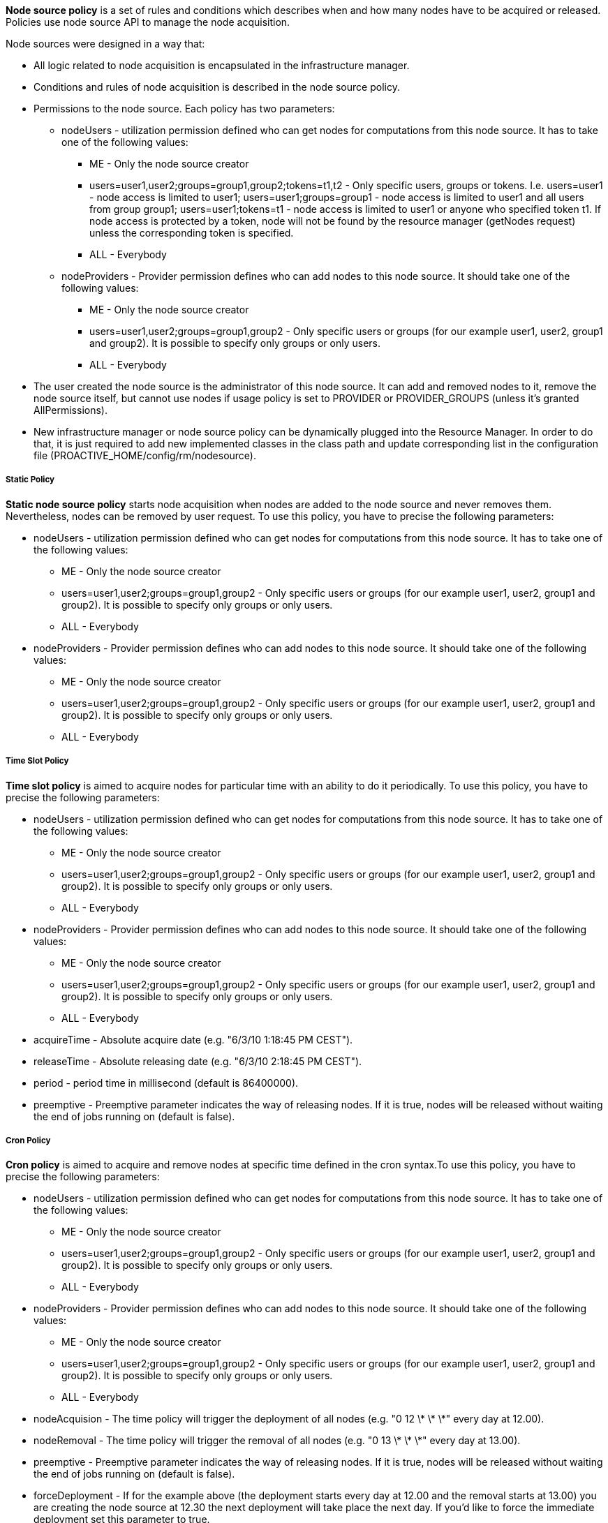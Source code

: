 
*Node source policy* is a set of rules and conditions which describes when and how many nodes have to be acquired or released. Policies use node source API to manage the node acquisition.

Node sources were designed in a way that:

* All logic related to node acquisition is encapsulated in the infrastructure manager.
* Conditions and rules of node acquisition is described in the node source policy.
* Permissions to the node source. Each policy has two parameters:
** nodeUsers - utilization permission defined who can get nodes for computations from this node source.
 It has to take one of the following values:
*** +ME+ - Only the node source creator
*** +users=user1,user2;groups=group1,group2;tokens=t1,t2+ - Only specific users, groups or tokens.
 I.e. users=user1 - node access is limited to user1; users=user1;groups=group1 - node access is limited to
 user1 and all users from group group1; users=user1;tokens=t1 - node access is limited to user1 or anyone
 who specified token t1. If node access is protected by a token, node will not be found by the resource
 manager (getNodes request) unless the corresponding token is specified.
*** +ALL+ - Everybody
** nodeProviders - Provider permission defines who can add nodes to this node source. It should take one of the following values:
*** +ME+ - Only the node source creator
*** +users=user1,user2;groups=group1,group2+ - Only specific users or groups (for our example user1,
user2, group1 and group2). It is possible to specify only groups or only users.
*** +ALL+ - Everybody
* The user created the node source is the administrator of this node source. It can add and removed
nodes to it, remove the node source itself, but cannot use nodes if usage policy is set to +PROVIDER+
or +PROVIDER_GROUPS+ (unless it's granted AllPermissions).
* New infrastructure manager or node source policy can be dynamically plugged into the Resource Manager.
 In order to do that, it is just required to add new implemented classes in the class path and update
 corresponding list in the configuration file (+PROACTIVE_HOME/config/rm/nodesource+).

===== Static Policy

*Static node source policy* starts node acquisition when nodes are added
to the node source and never removes them. Nevertheless, nodes can be
removed by user request. To use this policy, you have to precise the following parameters:

-   +nodeUsers+ - utilization permission defined who can get nodes for
    computations from this node source. It has to take one of the
    following values:

**   +ME+ - Only the node source creator

**   +users=user1,user2;groups=group1,group2+ - Only specific
        users or groups (for our example user1, user2, group1 and
        group2). It is possible to specify only groups or only users.

**   +ALL+ - Everybody

-   +nodeProviders+ - Provider permission defines who can add nodes to
    this node source. It should take one of the following values:

**   +ME+ - Only the node source creator

**   +users=user1,user2;groups=group1,group2+ - Only specific
        users or groups (for our example user1, user2, group1 and
        group2). It is possible to specify only groups or only users.

**   +ALL+ - Everybody


===== Time Slot Policy

*Time slot policy* is aimed to acquire nodes for particular time with an
ability to do it periodically. To use this policy, you have to precise the following parameters:

-   +nodeUsers+ - utilization permission defined who can get nodes for
    computations from this node source. It has to take one of the
    following values:

**   +ME+ - Only the node source creator

**   +users=user1,user2;groups=group1,group2+ - Only specific
        users or groups (for our example user1, user2, group1 and
        group2). It is possible to specify only groups or only users.

**   +ALL+ - Everybody

-   +nodeProviders+ - Provider permission defines who can add nodes to
    this node source. It should take one of the following values:

**   +ME+ - Only the node source creator

**   +users=user1,user2;groups=group1,group2+ - Only specific
        users or groups (for our example user1, user2, group1 and
        group2). It is possible to specify only groups or only users.

**   +ALL+ - Everybody

-   +acquireTime+ - Absolute acquire date (e.g. "6/3/10 1:18:45 PM
    CEST").

-   +releaseTime+ - Absolute releasing date (e.g. "6/3/10 2:18:45 PM
    CEST").

-   +period+ - period time in millisecond (default is 86400000).

-   +preemptive+ - Preemptive parameter indicates the way of releasing
    nodes. If it is true, nodes will be released without waiting the end
    of jobs running on (default is false).

===== Cron Policy

*Cron policy* is aimed to acquire and remove nodes at specific time
defined in the cron syntax.To use this policy, you have to precise the following parameters:

-   +nodeUsers+ - utilization permission defined who can get nodes for
    computations from this node source. It has to take one of the
    following values:

**   +ME+ - Only the node source creator

**   +users=user1,user2;groups=group1,group2+ - Only specific
        users or groups (for our example user1, user2, group1 and
        group2). It is possible to specify only groups or only users.

**   +ALL+ - Everybody

-   +nodeProviders+ - Provider permission defines who can add nodes to
    this node source. It should take one of the following values:

**   +ME+ - Only the node source creator

**   +users=user1,user2;groups=group1,group2+ - Only specific
        users or groups (for our example user1, user2, group1 and
        group2). It is possible to specify only groups or only users.

**   +ALL+ - Everybody

-   +nodeAcquision+ - The time policy will trigger the deployment of
    all nodes (e.g. "0 12 \* \* \*" every day at 12.00).

-   +nodeRemoval+ - The time policy will trigger the removal of all
    nodes (e.g. "0 13 \* \* \*" every day at 13.00).

-   +preemptive+ - Preemptive parameter indicates the way of releasing
    nodes. If it is true, nodes will be released without waiting the end
    of jobs running on (default is false).

-   +forceDeployment+ - If for the example above (the deployment
    starts every day at 12.00 and the removal starts at 13.00) you are
    creating the node source at 12.30 the next deployment will take
    place the next day. If you'd like to force the immediate deployment
    set this parameter to true.

===== Remove Nodes When Scheduler Is Idle

*"Remove nodes when scheduler is idle" policy* removes all nodes from
the infrastructure when the scheduler is idle and acquires them when a
new job is submitted. This policy may be useful if there is no need to
keep nodes alive permanently. Nodes will be released after a specified
"idle time". This policy will use a listener of the scheduler, that is
why its URL, its user name and its password have to be specified.
To use this policy, you have to precise the following parameters:

-   +nodeUsers+ - utilization permission defined who can get nodes for
    computations from this node source. It has to take one of the
    following values:

**   +ME+ - Only the node source creator

**   +users=user1,user2;groups=group1,group2+ - Only specific
        users or groups (for our example user1, user2, group1 and
        group2). It is possible to specify only groups or only users.

**   +ALL+ - Everybody

-   +nodeProviders+ - Provider permission defines who can add nodes to
    this node source. It should take one of the following values:

**   +ME+ - Only the node source creator

**   +users=user1,user2;groups=group1,group2+ - Only specific
        users or groups (for our example user1, user2, group1 and
        group2). It is possible to specify only groups or only users.

**   +ALL+ - Everybody

-   +schedulerURL+ - URL of the Scheduler

-   +schedulerCredentialsPath+ - Path to the credentials used for
    scheduler authentication.

-   +idleTime+ - idle time in millisecond to wait before removing all
    nodes (default is 60000).


===== Scheduler Loading Policy

*Scheduler loading policy* acquires/releases nodes according to the
scheduler loading factor. This policy allows to configure the number of
resources which will be always enough for the scheduler. Nodes are
acquired and released according to scheduler loading factor which is a
number of tasks per node.

It is important to correctly configure maximum and minimum nodes that this
policy will try to hold. Maximum number should not be greater than
potential nodes number which is possible to deploy to underlying
infrastructure. If there are more currently acquired nodes than
necessary, policy will release them one by one after having waited for a
"release period" delay. This smooth release procedure is implemented
because deployment time is greater than the release one. Thus, this
waiting time deters policy from spending all its time trying to deploy
nodes.

To use this policy, you have to precise the following parameters:

-   +nodeUsers+ - utilization permission defined who can get nodes for
    computations from this node source. It has to take one of the
    following values:

**   +ME+ - Only the node source creator

**   +users=user1,user2;groups=group1,group2+ - Only specific
        users or groups (for our example user1, user2, group1 and
        group2). It is possible to specify only groups or only users.

**   +ALL+ - Everybody

-   +nodeProviders+ - Provider permission defines who can add nodes to
    this node source. It should take one of the following values:

**   +ME+ - Only the node source creator

**   +users=user1,user2;groups=group1,group2+ - Only specific
        users or groups (for our example user1, user2, group1 and
        group2). It is possible to specify only groups or only users.

**   +ALL+ - Everybody

- +schedulerURL+ - URL of the Scheduler

- +schedulerCredentialsPath+ - Path to the credentials used for
    scheduler authentication.

- +refreshTime+ - time between each calculation of the number of needed
nodes.

- +minNodes+ - Minimum number of nodes to deploy

- +maxNodes+ - Maximum number of nodes to deploy

- +loadFactor+ - number of tasks per node. Actually, if this number is
*N*, it does not means that there will be exactly *N* tasks executed on
each node. This factor is just used to compute the total number of
nodes. For instance, let us assume that this factor is 3 and that we
schedule 100 tasks. In that case, we will have 34 (= upper bound of
100/3) started nodes. Once one task finished and the refresh time
passed, one node will be removed since 99 divided by 3 is 33. When there
will remain 96 tasks (assuming that no other tasks are scheduled
meanwhile), an other node will be removed at the next calculation time,
and so on and so forth...

- +nodeDeploymentTimeout+ - The node deployment timeout.

===== Cron Load Based Policy

The *Cron load based policy* triggers new nodes acquisition when
scheduler is overloaded (exactly like with *"Scheduler loading" policy*)
only within a time slot defined using crontab syntax. All other time the
nodes are removed from the resource manager.
To use this policy, you have to precise the following parameters:

-   +nodeUsers+ - utilization permission defined who can get nodes for
    computations from this node source. It has to take one of the
    following values:

**   +ME+ - Only the node source creator

**   +users=user1,user2;groups=group1,group2+ - Only specific
        users or groups (for our example user1, user2, group1 and
        group2). It is possible to specify only groups or only users.

**   +ALL+ - Everybody

-   +nodeProviders+ - Provider permission defines who can add nodes to
    this node source. It should take one of the following values:

**   +ME+ - Only the node source creator

**   +users=user1,user2;groups=group1,group2+ - Only specific
        users or groups (for our example user1, user2, group1 and
        group2). It is possible to specify only groups or only users.

**   +ALL+ - Everybody

-   +schedulerURL+ - URL of the Scheduler

-   +schedulerCredentialsPath+ - Path to the credentials used for
    scheduler authentication.

-   +refreshTime+ - time between each calculation of the number of
    needed nodes.

-   +minNodes+ - Minimum number of nodes to deploy

-   +maxNodes+ - Maximum number of nodes to deploy

- +loadFactor+ - number of tasks per node. Actually, if this number is
*N*, it does not means that there will be exactly *N* tasks executed on
each node. This factor is just used to compute the total number of
nodes. For instance, let us assume that this factor is 3 and that we
schedule 100 tasks. In that case, we will have 34 (= upper bound of
100/3) started nodes. Once one task finished and the refresh time
passed, one node will be removed since 99 divided by 3 is 33. When there
will remain 96 tasks (assuming that no other tasks are scheduled
meanwhile), an other node will be removed at the next calculation time,
and so on and so forth...

- +nodeDeploymentTimeout+ - The node deployment timeout.

- +acquisionAllowed+ - The time when the policy starts to work as the
*"scheduler loading" policy* (e.g. "0 12 \* \* \*" every day at 12.00).

- +acquisionForbidden+ - The time policy removes all the nodes from the
resource manager (e.g. "0 13 \* \* \*" every day at 13.00).

- +preemptive+ - Preemptive parameter indicates the way of releasing
nodes. If it is true, nodes will be released without waiting the end of
jobs running on (default is false).

- +allowed+ - If true acquisition will be immediately allowed.

===== Cron Slot Load Based Policy

The *"Cron slot load based" policy* triggers new nodes acquisition when
scheduler is overloaded (exactly like with *"Scheduler loading" policy*)
only within a time slot defined using crontab syntax. The other time it
holds all the available nodes.
To use this policy, you have to precise the following parameters:

-   +nodeUsers+ - utilization permission defined who can get nodes for
    computations from this node source. It has to take one of the
    following values:

** +ME+ - Only the node source creator

**   +users=user1,user2;groups=group1,group2+ - Only specific
    users or groups (for our example user1, user2, group1 and
    group2). It is possible to specify only groups or only users.

**   +ALL+ - Everybody

-   +nodeProviders+ - Provider permission defines who can add nodes to
    this node source. It should take one of the following values:

**   +ME+ - Only the node source creator

**   +users=user1,user2;groups=group1,group2+ - Only specific
    users or groups (for our example user1, user2, group1 and
    group2). It is possible to specify only groups or only users.

**   +ALL+ - Everybody

- +schedulerURL+ - URL of the Scheduler

- +schedulerCredentialsPath+ - Path to the credentials used for
scheduler authentication.

- +refreshTime+ - time between each calculation of the number of needed
nodes.

- +minNodes+ - Minimum number of nodes to deploy

- +maxNodes+ - Maximum number of nodes to deploy

- +loadFactor+ - number of tasks per node. Actually, if this number is
*N*, it does not means that there will be exactly *N* tasks executed on
each node. This factor is just used to compute the total number of
nodes. For instance, let us assume that this factor is 3 and that we
schedule 100 tasks. In that case, we will have 34 (= upper bound of
100/3) started nodes. Once one task finished and the refresh time
passed, one node will be removed since 99 divided by 3 is 33. When there
will remain 96 tasks (assuming that no other tasks are scheduled
meanwhile), an other node will be removed at the next calculation time,
and so on and so forth...

- +nodeDeploymentTimeout+ - The node deployment timeout.

- +acquisionAllowed+ - The time when the policy starts to work as the
*"scheduler loading" policy* (e.g. "0 12 \* \* \*" every day at 12.00).

- +acquisionForbidden+ - The time policy removes all the nodes from the
resource manager (e.g. "0 13 \* \* \*" every day at 13.00).

- +preemptive+ - Preemptive parameter indicates the way of releasing
nodes. If it is true, nodes will be released without waiting the end of
jobs running on (default is false).

- +allowed+ - If true acquisition will be immediately allowed.

===== EC2 Policy

Allocates resources according to the Scheduler loading factor, releases
resources considering that EC2 instances are paid by the hour.
To use this policy, you have to precise the following parameters:

-   +nodeUsers+ - utilization permission defined who can get nodes for
    computations from this node source. It has to take one of the
    following values:

**   +ME+ - Only the node source creator

**   +users=user1,user2;groups=group1,group2+ - Only specific
        users or groups (for our example user1, user2, group1 and
        group2). It is possible to specify only groups or only users.

**   +ALL+ - Everybody

-   +nodeProviders+ - Provider permission defines who can add nodes to
    this node source. It should take one of the following values:

**   +ME+ - Only the node source creator

**   +users=user1,user2;groups=group1,group2+ - Only specific
        users or groups (for our example user1, user2, group1 and
        group2). It is possible to specify only groups or only users.

**   +ALL+ - Everybody

- +schedulerURL+ - URL of the Scheduler

- +schedulerCredentialsPath+ - Path to the credentials used for
scheduler authentication.

- +preemptive+ - Preemptive parameter indicates the way of releasing
nodes. If it is true, nodes will be released without waiting the end of
jobs running on (default is false).

- +refreshTime+ - time between each calculation of the number of needed
nodes.

- +loadFactor+ - number of tasks per node. Actually, if this number is
*N*, it does not means that there will be exactly *N* tasks executed on
each node. This factor is just used to compute the total number of
nodes. For instance, let us assume that this factor is 3 and that we
schedule 100 tasks. In that case, we will have 34 (= upper bound of
100/3) started nodes. Once one task finished and the refresh time
passed, one node will be removed since 99 divided by 3 is 33. When there
will remain 96 tasks (assuming that no other tasks are scheduled
meanwhile), an other node will be removed at the next calculation time,
and so on and so forth...

- +releaseDelay+ - Delay between each node release. This time is useful
since the deploying time is important. Let us assume that a node has to
be removed. If this releaseDelay did not exist (or if it was set to 0),
this node would be removed instantaneously. Let us assume assume that
right after this removal, another task is scheduled, requiring a new
node. In that case, we would lose a lot of time removing the previous
node and deploying another one whereas the task could have been
scheduled on the same node. This releaseDelay therefore represents the
time to wait before effectively removing a node.

